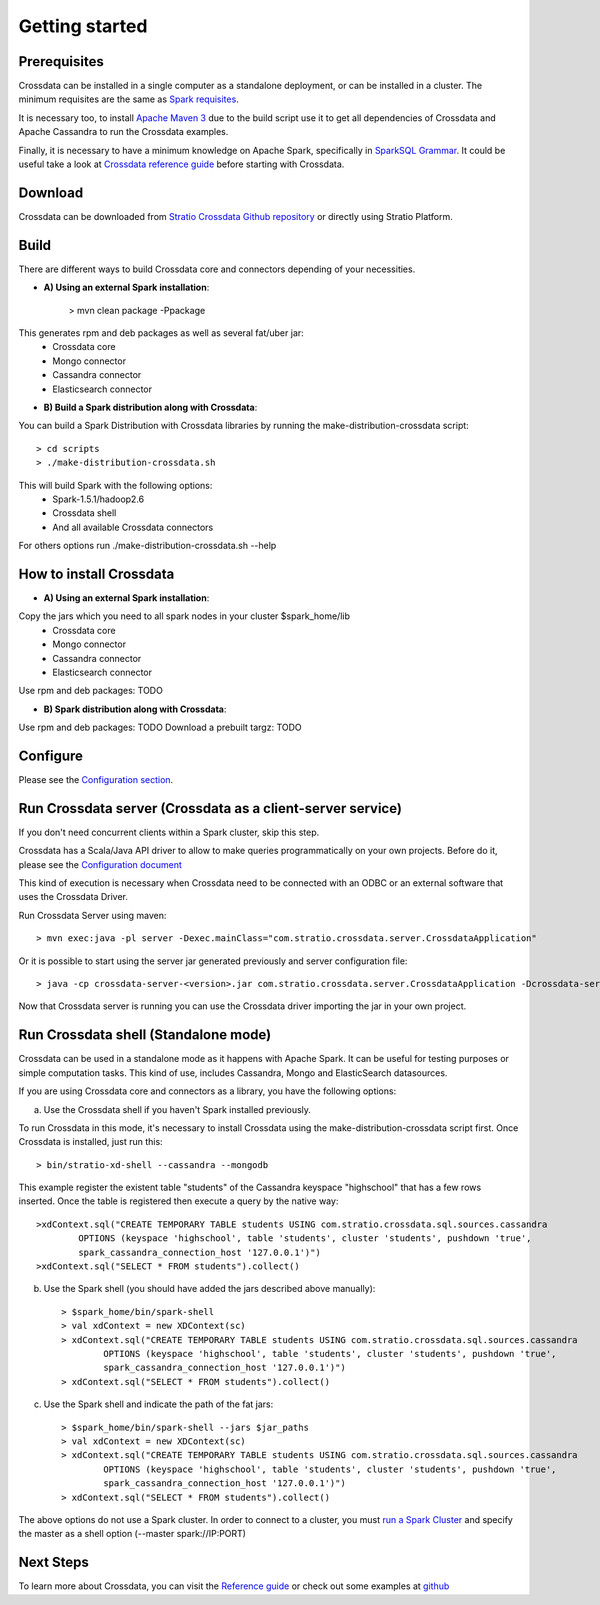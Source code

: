 Getting started
***************

Prerequisites
==============
Crossdata can be installed in a single computer as a standalone deployment, or can be installed in a cluster.
The minimum requisites are the same as `Spark requisites <http://spark.apache.org/docs/latest/hardware-provisioning.html>`_.

It is necessary too, to install `Apache Maven 3 <https://maven.apache.org/>`_ due to the build script use it to get
all dependencies of Crossdata and Apache Cassandra to run the Crossdata examples.

Finally, it is necessary to have a minimum knowledge on Apache Spark, specifically in `SparkSQL Grammar 
<https://spark.apache.org/docs/1.5.1/sql-programming-guide.html>`_.
It could be useful take a look at `Crossdata reference guide <6_reference_guide.rst>`_ before starting with Crossdata.

Download
=========
Crossdata can be downloaded from `Stratio Crossdata Github repository <https://github.com/Stratio/Crossdata>`_ or directly using Stratio Platform.

Build
======
There are different ways to build Crossdata core and connectors depending of your necessities.

- **A) Using an external Spark installation**:

    > mvn clean package -Ppackage

This generates rpm and deb packages as well as several fat/uber jar:
    - Crossdata core
    - Mongo connector
    - Cassandra connector
    - Elasticsearch connector


- **B) Build a Spark distribution along with Crossdata**:

You can build a Spark Distribution with Crossdata libraries by running the make-distribution-crossdata script::

    > cd scripts
    > ./make-distribution-crossdata.sh

This will build Spark with the following options:
    - Spark-1.5.1/hadoop2.6
    - Crossdata shell
    - And all available Crossdata connectors

For others options run ./make-distribution-crossdata.sh --help


How to install Crossdata
=========================

- **A) Using an external Spark installation**:

Copy the jars which you need to all spark nodes in your cluster $spark_home/lib
    - Crossdata core
    - Mongo connector
    - Cassandra connector
    - Elasticsearch connector

Use rpm and deb packages: TODO


- **B) Spark distribution along with Crossdata**:

Use rpm and deb packages: TODO
Download a prebuilt targz: TODO


Configure
==========
Please see the `Configuration section <3_configuration.rst>`_.


Run Crossdata server (Crossdata as a client-server service)
============================================================

If you don't need concurrent clients within a Spark cluster, skip this step.

Crossdata has a Scala/Java API driver to allow to make queries programmatically on your own projects. Before do it,
please see the `Configuration document <3_configuration.rst>`_

This kind of execution is necessary when Crossdata need to be connected with an ODBC or an external software that
uses the Crossdata Driver.

Run Crossdata Server using maven::

    > mvn exec:java -pl server -Dexec.mainClass="com.stratio.crossdata.server.CrossdataApplication"

Or it is possible to start using the server jar generated previously and server configuration file::

    > java -cp crossdata-server-<version>.jar com.stratio.crossdata.server.CrossdataApplication -Dcrossdata-server.external.config.filename=[path]/server-application.conf

Now that Crossdata server is running you can use the Crossdata driver importing the jar in your own project.


Run Crossdata shell (Standalone mode)
======================================
Crossdata can be used in a standalone mode as it happens with Apache Spark. It can be useful for testing purposes or
simple computation tasks. This kind of use, includes Cassandra, Mongo and ElasticSearch datasources.

If you are using Crossdata core and connectors as a library, you have the following options:


a) Use the Crossdata shell if you haven't Spark installed previously.

To run Crossdata in this mode, it's necessary to install Crossdata using the make-distribution-crossdata script first.
Once Crossdata is installed, just run this::

    > bin/stratio-xd-shell --cassandra --mongodb

This example register the existent table "students" of the Cassandra keyspace "highschool" that has a few rows inserted. Once the table is registered then execute a query by the native way::

    >xdContext.sql("CREATE TEMPORARY TABLE students USING com.stratio.crossdata.sql.sources.cassandra
            OPTIONS (keyspace 'highschool', table 'students', cluster 'students', pushdown 'true',
            spark_cassandra_connection_host '127.0.0.1')")
    >xdContext.sql("SELECT * FROM students").collect()


b) Use the Spark shell (you should have added the jars described above manually)::

    > $spark_home/bin/spark-shell
    > val xdContext = new XDContext(sc)
    > xdContext.sql("CREATE TEMPORARY TABLE students USING com.stratio.crossdata.sql.sources.cassandra
            OPTIONS (keyspace 'highschool', table 'students', cluster 'students', pushdown 'true',
            spark_cassandra_connection_host '127.0.0.1')")
    > xdContext.sql("SELECT * FROM students").collect()

c) Use the Spark shell and indicate the path of the fat jars::

    > $spark_home/bin/spark-shell --jars $jar_paths
    > val xdContext = new XDContext(sc)
    > xdContext.sql("CREATE TEMPORARY TABLE students USING com.stratio.crossdata.sql.sources.cassandra
            OPTIONS (keyspace 'highschool', table 'students', cluster 'students', pushdown 'true',
            spark_cassandra_connection_host '127.0.0.1')")
    > xdContext.sql("SELECT * FROM students").collect()

The above options do not use a Spark cluster. In order to connect to a cluster, you must `run a Spark Cluster <http://spark.apache.org/docs/latest/spark-standalone.html>`_
and specify the master as a shell option (--master spark://IP:PORT)

Next Steps
==========
To learn more about Crossdata, you can visit the `Reference guide <6_reference guide.rst>`_ or check out some examples at `github <https://github.com/Stratio/Crossdata/tree/master/examples/src/main/scala/com/stratio/crossdata/examples>`_


